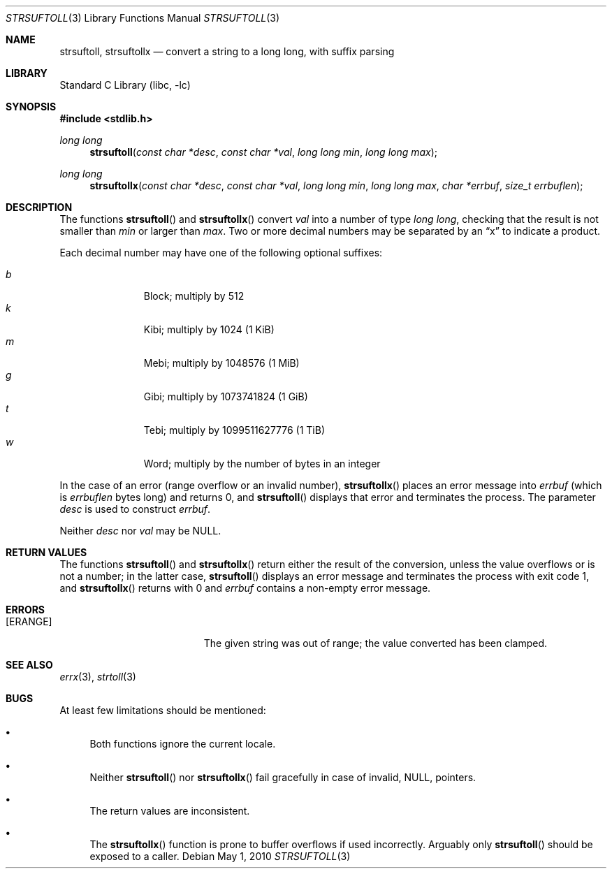 .\"	$NetBSD: strsuftoll.3,v 1.8 2010/05/01 08:12:30 jruoho Exp $
.\"
.\" Copyright (c) 2002,2007 The NetBSD Foundation, Inc.
.\" All rights reserved.
.\"
.\" This code is derived from software contributed to The NetBSD Foundation
.\" by Luke Mewburn.
.\"
.\" Redistribution and use in source and binary forms, with or without
.\" modification, are permitted provided that the following conditions
.\" are met:
.\" 1. Redistributions of source code must retain the above copyright
.\"    notice, this list of conditions and the following disclaimer.
.\" 2. Redistributions in binary form must reproduce the above copyright
.\"    notice, this list of conditions and the following disclaimer in the
.\"    documentation and/or other materials provided with the distribution.
.\"
.\" THIS SOFTWARE IS PROVIDED BY THE NETBSD FOUNDATION, INC. AND CONTRIBUTORS
.\" ``AS IS'' AND ANY EXPRESS OR IMPLIED WARRANTIES, INCLUDING, BUT NOT LIMITED
.\" TO, THE IMPLIED WARRANTIES OF MERCHANTABILITY AND FITNESS FOR A PARTICULAR
.\" PURPOSE ARE DISCLAIMED.  IN NO EVENT SHALL THE FOUNDATION OR CONTRIBUTORS
.\" BE LIABLE FOR ANY DIRECT, INDIRECT, INCIDENTAL, SPECIAL, EXEMPLARY, OR
.\" CONSEQUENTIAL DAMAGES (INCLUDING, BUT NOT LIMITED TO, PROCUREMENT OF
.\" SUBSTITUTE GOODS OR SERVICES; LOSS OF USE, DATA, OR PROFITS; OR BUSINESS
.\" INTERRUPTION) HOWEVER CAUSED AND ON ANY THEORY OF LIABILITY, WHETHER IN
.\" CONTRACT, STRICT LIABILITY, OR TORT (INCLUDING NEGLIGENCE OR OTHERWISE)
.\" ARISING IN ANY WAY OUT OF THE USE OF THIS SOFTWARE, EVEN IF ADVISED OF THE
.\" POSSIBILITY OF SUCH DAMAGE.
.\"
.Dd May 1, 2010
.Dt STRSUFTOLL 3
.Os
.Sh NAME
.Nm strsuftoll ,
.Nm strsuftollx
.Nd "convert a string to a long long, with suffix parsing"
.Sh LIBRARY
.Lb libc
.Sh SYNOPSIS
.In stdlib.h
.Ft long long
.Fn strsuftoll "const char *desc" "const char *val" "long long min" "long long max"
.Ft long long
.Fn strsuftollx "const char *desc" "const char *val" "long long min" "long long max" "char *errbuf" "size_t errbuflen"
.Sh DESCRIPTION
The functions
.Fn strsuftoll
and
.Fn strsuftollx
convert
.Fa val
into a number of type
.Vt long long ,
checking that the result is not smaller than
.Fa min
or larger than
.Fa max .
Two or more decimal numbers may be separated by an
.Dq x
to indicate a product.
.Pp
Each decimal number may have one of the following optional suffixes:
.Pp
.Bl -tag -width 3n -offset indent -compact
.It Em b
Block; multiply by 512
.It Em k
Kibi; multiply by 1024 (1 KiB)
.It Em m
Mebi; multiply by 1048576 (1 MiB)
.It Em g
Gibi; multiply by 1073741824 (1 GiB)
.It Em t
Tebi; multiply by 1099511627776 (1 TiB)
.It Em w
Word; multiply by the number of bytes in an integer
.El
.Pp
In the case of an error (range overflow or an invalid number),
.Fn strsuftollx
places an error message into
.Fa errbuf
(which is
.Fa errbuflen
bytes long) and returns 0,
and
.Fn strsuftoll
displays that error and terminates the process.
The parameter
.Fa desc
is used to construct
.Fa errbuf .
.Pp
Neither
.Fa desc
nor
.Fa val
may be
.Dv NULL .
.Sh RETURN VALUES
The functions
.Fn strsuftoll
and
.Fn strsuftollx
return either the result of the conversion,
unless the value overflows or is not a number;
in the latter case,
.Fn strsuftoll
displays an error message and terminates the process with exit code 1,
and
.Fn strsuftollx
returns with 0 and
.Fa errbuf
contains a non-empty error message.
.Sh ERRORS
.Bl -tag -width Er
.It Bq Er ERANGE
The given string was out of range; the value converted has been clamped.
.El
.Sh SEE ALSO
.Xr errx 3 ,
.Xr strtoll 3
.Sh BUGS
At least few limitations should be mentioned:
.Bl -bullet
.It
Both functions ignore the current locale.
.It
Neither
.Fn strsuftoll
nor
.Fn strsuftollx
fail gracefully in case of invalid,
.Dv NULL ,
pointers.
.It
The return values are inconsistent.
.It
The
.Fn strsuftollx
function is prone to buffer overflows if used incorrectly.
Arguably only
.Fn strsuftoll
should be exposed to a caller.
.El
